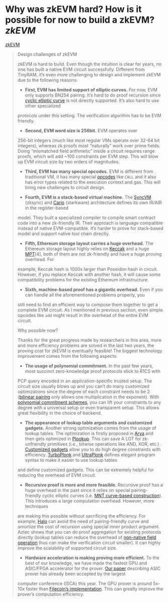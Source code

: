 * Why was zkEVM hard? How is it possible for now to build a zkEVM? [[zkEVM]] 
[[https://scroll.io/blog/zkEVM][zkEVM]]
#+BEGIN_QUOTE
Design challenges of zkEVM

zkEVM is hard to build. Even though the intuition is clear for years,
 no one has built a native EVM circuit successfully. Different from 
TinyRAM, it’s even more challenging to design and implement zkEVM due to
 the following reasons:

- *First, EVM has limited support of elliptic curves.* For now, EVM only supports BN254 pairing. It’s hard to do proof recursion since [[https://github.com/daira/halographs/blob/master/halographs.pdf][cyclic elliptic curve]]
 is not directly supported. It’s also hard to use other specialized 
protocols under this setting. The verification algorithm has to be EVM 
friendly.

- *Second, EVM word size is 256bit.* EVM operates over 
256-bit integers (much like most regular VMs operate over 32-64 bit 
integers), whereas zk proofs most “naturally” work over prime fields. 
Doing “mismatched field arithmetic” inside a circuit requires range 
proofs, which will add ~100 constraints per EVM step. This will blow up 
EVM circuit size by two orders of magnitudes.

- *Third, EVM has many special opcodes.* EVM is different from traditional VM, it has many special [[https://www.ethervm.io/][opcodes]] like  ~CALL~  and it also has error types related to the execution context and gas. This will bring new challenges to circuit design.

- *Fourth, EVM is a stack-based virtual machine.* The [[https://zksync.io/dev/contracts/#sync-vm][SyncVM]] (zksync) and [[https://eprint.iacr.org/2021/1063][Cario]]
 (starkware) architecture defines its own IR/AIR in the register-based 
model. They built a specialized compiler to compile smart contract code 
into a new zk-friendly IR. Their approach is language compatible instead
 of native EVM-compatible. It’s harder to prove for stack-based model 
and support native tool chain directly.

- *Fifth, Ethereum storage layout carries a huge overhead.* The Ethereum storage layout highly relies on [[https://keccak.team/files/Keccak-reference-3.0.pdf][Keccak]] and a huge [[https://eth.wiki/en/fundamentals/patricia-tree][MPT]][4],
 both of them are not zk-friendly and have a huge proving overhead. For 
example, Keccak hash is 1000x larger than Poseidon hash in circuit. 
However, if you replace Keccak with another hash, it will cause some 
compatibility problems for the existing Ethereum infrastructure.

- *Sixth, machine-based proof has a gigantic overhead.*
 Even if you can handle all the aforementioned problems properly, you 
still need to find an efficient way to compose them together to get a 
complete EVM circuit. As I mentioned in previous section, even simple 
opcodes like  ~add~  might result in the overhead of the entire EVM circuit.

Why possible now?

Thanks for the great progress made by researchers in this area, more 
and more efficiency problems are solved in the last two years, the 
proving cost for zkEVM is eventually feasible! The biggest technology 
improvement comes from the following aspects:

- *The usage of polynomial commitment.* In the past few
 years, most succinct zero-knowledge proof protocols stick to R1CS with 
PCP query encoded in an application-specific trusted setup. The circuit 
size usually blows up and you can’t do many customized optimizations 
since the degree of each constraint needs to be 2 ([[https://vitalik.ca/general/2017/01/14/exploring_ecp.html][bilinear pairing]] only allows one multiplication in the exponent). With [[https://www.youtube.com/watch?v=BfV7HBHXfC0][polynomial commitment schemes]],
 you can lift your constraints to any degree with a universal setup or 
even transparent setup. This allows great flexibility in the choice of 
backend.

- *The appearance of lookup table arguments and customized gadgets.* Another strong optimization comes from the usage of lookup tables. The optimization is firstly proposed in [[https://eprint.iacr.org/2018/380][Arya]] and then gets optimized in [[https://eprint.iacr.org/2020/315][Plookup]]. This can save A LOT for zk-unfriendly primitives (i.e., bitwise operations like AND, XOR, etc.) . [[https://kobi.one/2021/05/20/plonk-custom-gates.html][Customized gadgets]] allow you to do high degree constraints with efficiency. [[https://docs.zkproof.org/pages/standards/accepted-workshop3/proposal-turbo_plonk.pdf][TurboPlonk]] and [[https://zcash.github.io/halo2/concepts/arithmetization.html][UltraPlonk]]
 defines elegant program syntax to make it easier to use lookup tables 
and define customized gadgets. This can be extremely helpful for 
reducing the overhead of EVM circuit.

- *Recursive proof is more and more feasible.* Recursive proof has a huge overhead in the past since it relies on special pairing-friendly cyclic elliptic curves (i.e. [[https://eprint.iacr.org/2014/595][MNT curve-based construction]]).
 This introduces a large computation overhead. However, more techniques 
are making this possible without sacrificing the efficiency. For 
example, [[https://eprint.iacr.org/2019/1021][Halo]]
 can avoid the need of pairing-friendly curve and amortize the cost of 
recursion using special inner product argument. Aztec shows that you can
 do proof aggregation for existing protocols directly (lookup tables can
 reduce the overhead of [[https://hackmd.io/@arielg/B13JoihA8][non-native field operation]] thus can make the verification circuit smaller). It can highly improve the scalability of supported circuit size.

- *Hardware acceleration is making proving more efficient.* To the best of our knowledge, we have made the fastest GPU and ASIC/FPGA accelerator for the prover. [[https://people.iiis.tsinghua.edu.cn/~gaomy/pubs/pipezk.isca21.pdf][Our paper]]
 describing ASIC prover has already been accepted by the largest 
computer conference (ISCA) this year. The GPU prover is around 5x-10x 
faster than [[https://github.com/filecoin-project/bellperson][Filecoin’s implementation]]. This can greatly improve the prover’s computation efficiency.
#+END_QUOTE